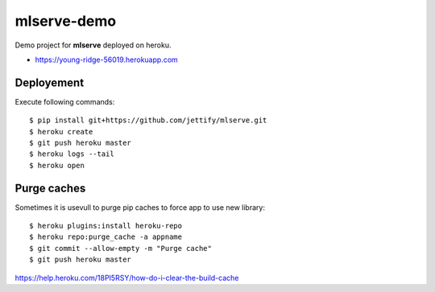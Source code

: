 mlserve-demo
============
Demo project for **mlserve** deployed on heroku.


* https://young-ridge-56019.herokuapp.com

Deployement
-----------
Execute following commands::

    $ pip install git+https://github.com/jettify/mlserve.git
    $ heroku create
    $ git push heroku master
    $ heroku logs --tail
    $ heroku open


Purge caches
------------
Sometimes it is usevull to purge pip caches to force app to use new library::

    $ heroku plugins:install heroku-repo
    $ heroku repo:purge_cache -a appname
    $ git commit --allow-empty -m "Purge cache"
    $ git push heroku master


https://help.heroku.com/18PI5RSY/how-do-i-clear-the-build-cache
